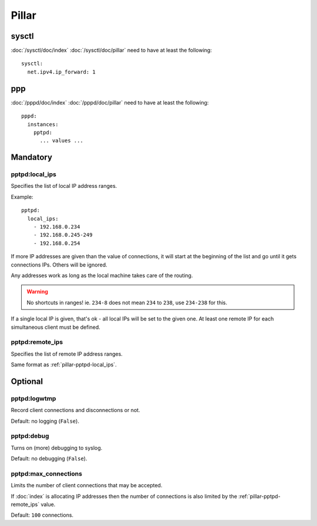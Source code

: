 Pillar
======

sysctl
------

:doc:`/sysctl/doc/index` :doc:`/sysctl/doc/pillar` need to have at least the
following::

  sysctl:
    net.ipv4.ip_forward: 1

ppp
---

:doc:`/pppd/doc/index` :doc:`/pppd/doc/pillar` need to have at least the
following::

  pppd:
    instances:
      pptpd:
        ... values ...

Mandatory
---------

.. _pillar-pptpd-local_ips:

pptpd:local_ips
~~~~~~~~~~~~~~~

Specifies the list of local IP address ranges.

Example::

  pptpd:
    local_ips:
      - 192.168.0.234
      - 192.168.0.245-249
      - 192.168.0.254

If more IP addresses are given than the value of connections, it will start at
the beginning of the list and go until it gets connections IPs.
Others will be ignored.

Any addresses work as long as the local machine takes care of the routing.

.. warning::

  No shortcuts in ranges! ie. ``234-8`` does not mean ``234`` to ``238``,
  use ``234-238`` for this.

If a single local IP is given, that's ok - all local IPs will
be set to the given one. At least one remote IP for each simultaneous client
must be defined.

.. _pillar-pptpd-remote_ips:

pptpd:remote_ips
~~~~~~~~~~~~~~~~

Specifies the list of remote IP address ranges.

Same format as :ref:`pillar-pptpd-local_ips`.

Optional
--------

.. _pillar-pptpd-logwtmp:

pptpd:logwtmp
~~~~~~~~~~~~~

Record client connections and disconnections or not.

Default: no logging (``False``).

.. _pillar-pptpd-debug:

pptpd:debug
~~~~~~~~~~~

Turns on (more) debugging to syslog.

Default: no debugging (``False``).

.. _pillar-pptpd-max_connections:

pptpd:max_connections
~~~~~~~~~~~~~~~~~~~~~

Limits the number of client connections that may be accepted.

If :doc:`index` is allocating IP addresses then the number of connections is
also limited by the :ref:`pillar-pptpd-remote_ips` value.

Default: ``100`` connections.
